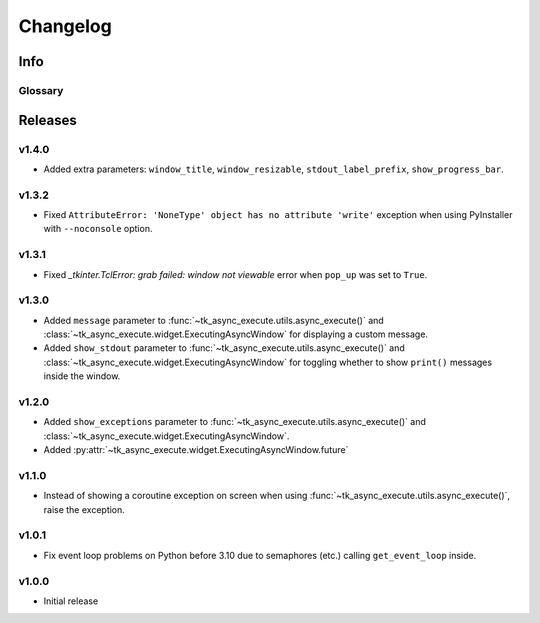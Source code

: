 ========================
Changelog
========================
.. |BREAK_CH| replace:: **[Breaking change]**

.. |POTENT_BREAK_CH| replace:: **[Potentially breaking change]**

.. |UNRELEASED| replace:: **[Not yet released]**

------------------------
Info
------------------------

.. seealso:: 
    `Releases <https://github.com/davidhozic/Tkinter-Async-Execute/releases>`_  


Glossary
======================
.. glossary::

    |BREAK_CH|
        Means that the change will break functionality from previous version.

    |POTENT_BREAK_CH|
        The change could break functionality from previous versions but only if it
        was used in a certain way.

    |UNRELEASED|
        Documented changes are not yet available to use.


---------------------
Releases
---------------------

v1.4.0
==================
- Added extra parameters: ``window_title``, ``window_resizable``, ``stdout_label_prefix``, ``show_progress_bar``.


v1.3.2
==================
- Fixed ``AttributeError: 'NoneType' object has no attribute 'write'`` exception when using PyInstaller with
  ``--noconsole`` option.


v1.3.1
==================
- Fixed *_tkinter.TclError: grab failed: window not viewable* error when ``pop_up`` was set to ``True``.


v1.3.0
==================
- Added ``message`` parameter to :func:`~tk_async_execute.utils.async_execute()` and
  :class:`~tk_async_execute.widget.ExecutingAsyncWindow` for displaying a custom message.
- Added ``show_stdout`` parameter to :func:`~tk_async_execute.utils.async_execute()` and
  :class:`~tk_async_execute.widget.ExecutingAsyncWindow` for toggling whether to show ``print()``
  messages inside the window.


v1.2.0
===========
- Added ``show_exceptions`` parameter to :func:`~tk_async_execute.utils.async_execute()` and
  :class:`~tk_async_execute.widget.ExecutingAsyncWindow`.
- Added :py:attr:`~tk_async_execute.widget.ExecutingAsyncWindow.future`


v1.1.0
=================
- Instead of showing a coroutine exception on screen when using
  :func:`~tk_async_execute.utils.async_execute()`, raise the exception.


v1.0.1
=================
- Fix event loop problems on Python before 3.10 due to semaphores (etc.) calling ``get_event_loop`` inside.


v1.0.0
=================
- Initial release
